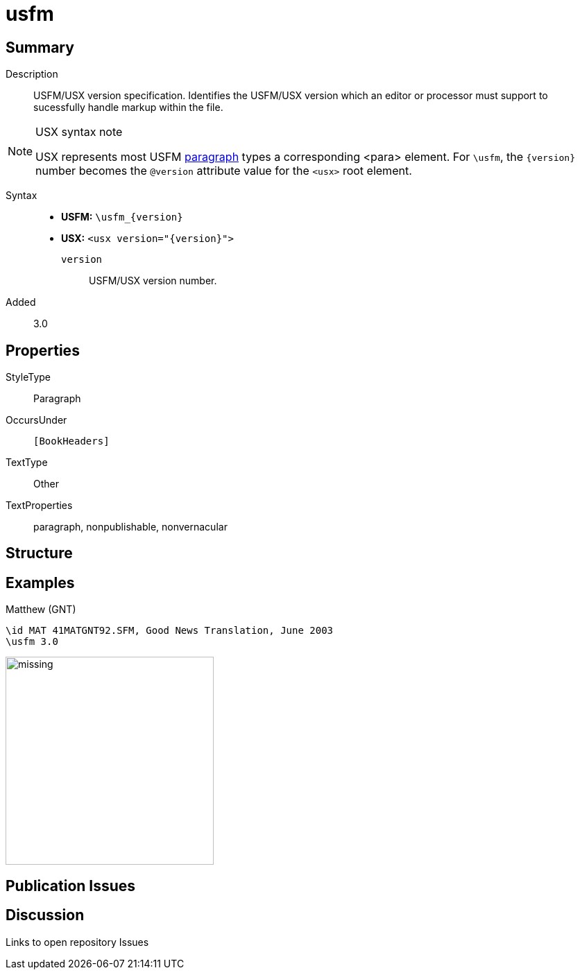 = usfm
:description: Blank line
:url-repo: https://github.com/usfm-bible/tcdocs/blob/main/markers/para/usfm.adoc
:noindex:
ifndef::localdir[]
:source-highlighter: rouge
:localdir: ../
endif::[]
:imagesdir: {localdir}/images

// tag::public[]

== Summary

Description:: USFM/USX version specification. Identifies the USFM/USX version which an editor or processor must support to sucessfully handle markup within the file.
[NOTE]
.USX syntax note
====
USX represents most USFM xref:para:index.adoc[paragraph] types a corresponding <para> element. For `\usfm`, the `+{version}+` number becomes the `+@version+` attribute value for the `+<usx>+` root element.
====
Syntax::
* *USFM:* `+\usfm_{version}+`
* *USX:* `+<usx version="{version}">+`
`version`::: USFM/USX version number.
// tag::spec[]
Added:: 3.0
// end::spec[]

== Properties

StyleType:: Paragraph
OccursUnder:: `[BookHeaders]`
TextType:: Other
TextProperties:: paragraph, nonpublishable, nonvernacular

== Structure

== Examples

.Matthew (GNT)
[source#src-para-usfm_1,usfm,highlight=2]
----
\id MAT 41MATGNT92.SFM, Good News Translation, June 2003
\usfm 3.0
----

image::para/missing.jpg[,300]

== Publication Issues

// end::public[]

== Discussion

Links to open repository Issues
